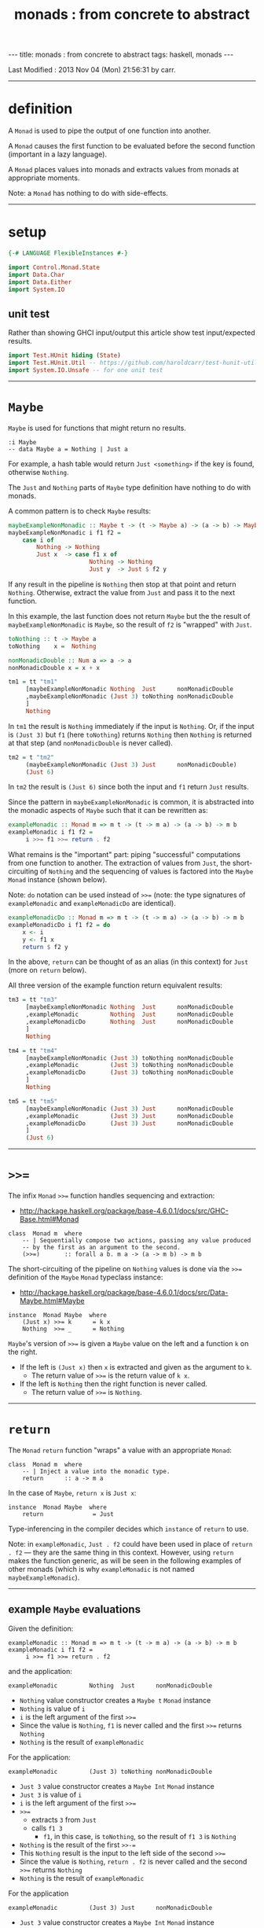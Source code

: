 #+TITLE:       monads : from concrete to abstract
#+AUTHOR:      Harold Carr
#+DESCRIPTION: monads : from concrete to abstract
#+PROPERTY:    tangle 2013-10-monads-from-concrete-to-abstract.hs
#+OPTIONS:     num:nil toc:t
#+OPTIONS:     skip:nil author:nil email:nil creator:nil timestamp:nil
#+INFOJS_OPT:  view:nil toc:t ltoc:t mouse:underline buttons:0 path:http://orgmode.org/org-info.js

#+BEGIN_HTML
---
title: monads : from concrete to abstract
tags: haskell, monads
---
#+END_HTML

# Created       : 2013 Oct 10 (Thu) 16:03:42 by carr.
Last Modified : 2013 Nov 04 (Mon) 21:56:31 by carr.

------------------------------------------------------------------------------
* definition

A =Monad= is used to pipe the output of one function into another.

A =Monad= causes the first function to be evaluated before the second function (important in a lazy language).

A =Monad= places values into monads and extracts values from monads at appropriate moments.

Note: a =Monad= has nothing to do with side-effects.

------------------------------------------------------------------------------
* setup

#+BEGIN_SRC haskell
{-# LANGUAGE FlexibleInstances #-}

import Control.Monad.State
import Data.Char
import Data.Either
import System.IO
#+END_SRC

** unit test

Rather than showing GHCI input/output this article show test input/expected results.

#+BEGIN_SRC haskell
import Test.HUnit hiding (State)
import Test.HUnit.Util -- https://github.com/haroldcarr/test-hunit-util
import System.IO.Unsafe -- for one unit test
#+END_SRC

------------------------------------------------------------------------------
* =Maybe=

=Maybe= is used for functions that might return no results.

#+BEGIN_EXAMPLE
:i Maybe
-- data Maybe a = Nothing | Just a
#+END_EXAMPLE

For example, a hash table would return =Just <something>= if the key is found, otherwise =Nothing=.

The =Just= and =Nothing= parts of =Maybe= type definition have nothing to do with monads.

A common pattern is to check =Maybe= results:

#+BEGIN_SRC haskell
maybeExampleNonMonadic :: Maybe t -> (t -> Maybe a) -> (a -> b) -> Maybe b
maybeExampleNonMonadic i f1 f2 =
    case i of
        Nothing -> Nothing
        Just x  -> case f1 x of
                       Nothing -> Nothing
                       Just y  -> Just $ f2 y
#+END_SRC

If any result in the pipeline is =Nothing= then stop at that point and
return =Nothing=.  Otherwise, extract the value from =Just= and pass
it to the next function.

In this example, the last function does not return =Maybe= but the
the result of =maybeExampleNonMonadic= is =Maybe=, so the
result of =f2= is "wrapped" with =Just=.

#+BEGIN_SRC haskell
toNothing :: t -> Maybe a
toNothing    x =  Nothing

nonMonadicDouble :: Num a => a -> a
nonMonadicDouble x = x + x

tm1 = tt "tm1"
     [maybeExampleNonMonadic Nothing  Just      nonMonadicDouble
     ,maybeExampleNonMonadic (Just 3) toNothing nonMonadicDouble
     ]
     Nothing
#+END_SRC

In =tm1= the result is =Nothing= immediately if the input is
=Nothing=.  Or, if the input is =(Just 3)= but =f1= (here =toNothing=)
returns =Nothing= then =Nothing= is returned at that step (and
=nonMonadicDouble= is never called).

#+BEGIN_SRC haskell
tm2 = t "tm2"
     (maybeExampleNonMonadic (Just 3) Just      nonMonadicDouble)
     (Just 6)
#+END_SRC

In =tm2= the result is =(Just 6)= since both the input and =f1= return =Just= results.

Since the pattern in =maybeExampleNonMonadic= is common, it is abstracted into the monadic
aspects of =Maybe= such that it can be rewritten as:

#+BEGIN_SRC haskell
exampleMonadic :: Monad m => m t -> (t -> m a) -> (a -> b) -> m b
exampleMonadic i f1 f2 =
     i >>= f1 >>= return . f2
#+END_SRC

What remains is the "important" part: piping "successful" computations
from one function to another.  The extraction of values from =Just=,
the short-circuiting of =Nothing= and the sequencing of values is factored
into the =Maybe= =Monad= instance (shown below).

Note: =do= notation can be used instead of =>>== (note: the type
signatures of =exampleMonadic= and =exampleMonadicDo= are identical).

#+BEGIN_SRC haskell
exampleMonadicDo :: Monad m => m t -> (t -> m a) -> (a -> b) -> m b
exampleMonadicDo i f1 f2 = do
    x <- i
    y <- f1 x
    return $ f2 y
#+END_SRC

In the above, =return= can be thought of as an alias (in this context) for =Just= (more on =return= below).

All three version of the example function return equivalent results:

#+BEGIN_SRC haskell
tm3 = tt "tm3"
     [maybeExampleNonMonadic Nothing  Just      nonMonadicDouble
     ,exampleMonadic         Nothing  Just      nonMonadicDouble
     ,exampleMonadicDo       Nothing  Just      nonMonadicDouble
     ]
     Nothing

tm4 = tt "tm4"
     [maybeExampleNonMonadic (Just 3) toNothing nonMonadicDouble
     ,exampleMonadic         (Just 3) toNothing nonMonadicDouble
     ,exampleMonadicDo       (Just 3) toNothing nonMonadicDouble
     ]
     Nothing

tm5 = tt "tm5"
     [maybeExampleNonMonadic (Just 3) Just      nonMonadicDouble
     ,exampleMonadic         (Just 3) Just      nonMonadicDouble
     ,exampleMonadicDo       (Just 3) Just      nonMonadicDouble
     ]
     (Just 6)
#+END_SRC

------------------------------------------------------------------------------
* =>>==

The infix =Monad= =>>== function handles sequencing and extraction:

- [[http://hackage.haskell.org/package/base-4.6.0.1/docs/src/GHC-Base.html#Monad]]

#+BEGIN_EXAMPLE
class  Monad m  where
    -- | Sequentially compose two actions, passing any value produced
    -- by the first as an argument to the second.
    (>>=)       :: forall a b. m a -> (a -> m b) -> m b
#+END_EXAMPLE

The short-circuiting of the pipeline on =Nothing= values is done via the =>>== definition
of the =Maybe= =Monad= typeclass instance:

- [[http://hackage.haskell.org/package/base-4.6.0.1/docs/src/Data-Maybe.html#Maybe]]

#+BEGIN_EXAMPLE
instance  Monad Maybe  where
    (Just x) >>= k      = k x
    Nothing  >>= _      = Nothing
#+END_EXAMPLE

=Maybe='s version of =>>== is given a =Maybe= value on the left and a function =k= on the right.

- If the left is =(Just x)= then =x= is extracted and given as the argument to =k=.
  - The return value of =>>== is the return value of =k x=.
- If the left is =Nothing= then the right function is never called.
  - The return value of =>>== is =Nothing=.

------------------------------------------------------------------------------
* =return=

The =Monad= =return= function "wraps" a value with an appropriate =Monad=:

#+BEGIN_EXAMPLE
class  Monad m  where
    -- | Inject a value into the monadic type.
    return      :: a -> m a
#+END_EXAMPLE

In the case of =Maybe=, =return x= is =Just x=:

#+BEGIN_EXAMPLE
instance  Monad Maybe  where
    return              = Just
#+END_EXAMPLE

Type-inferencing in the compiler decides which =instance= of =return= to use.

Note: in =exampleMonadic=, =Just . f2= could have been used in place
of =return . f2= --- they are the same thing in this context.
However, using =return= makes the function generic, as will be seen in
the following examples of other monads (which is why =exampleMonadic=
is not named =maybeExampleMonadic=).

--------------------------------------------------
** example =Maybe= evaluations

Given the definition:

#+BEGIN_EXAMPLE
exampleMonadic :: Monad m => m t -> (t -> m a) -> (a -> b) -> m b
exampleMonadic i f1 f2 =
     i >>= f1 >>= return . f2
#+END_EXAMPLE

and the application:

#+BEGIN_EXAMPLE
exampleMonadic         Nothing  Just      nonMonadicDouble
#+END_EXAMPLE

- =Nothing= value constructor creates a =Maybe t= =Monad= instance
- =Nothing= is value of =i=
- =i= is the left argument of the first =>>==
- Since the value is =Nothing=, =f1= is never called and the first =>>== returns =Nothing=
- =Nothing= is the result of =exampleMonadic=

For the application:

#+BEGIN_EXAMPLE
exampleMonadic         (Just 3) toNothing nonMonadicDouble
#+END_EXAMPLE

- =Just 3= value constructor creates a =Maybe Int= =Monad= instance
- =Just 3= is value of =i=
- =i= is the left argument of the first =>>==
- =>>==
  - extracts =3= from =Just=
  - calls =f1 3=
    - =f1=, in this case, is =toNothing=, so the result of =f1 3= is =Nothing=
- =Nothing= is the result of the first =>>-==
- This =Nothing= result is the input to the left side of the second =>>==
- Since the value is =Nothing=, =return . f2= is never called and the second =>>== returns =Nothing=
- =Nothing= is the result of =exampleMonadic=

For the application

#+BEGIN_EXAMPLE
exampleMonadic         (Just 3) Just      nonMonadicDouble
#+END_EXAMPLE

- =Just 3= value constructor creates a =Maybe Int= =Monad= instance
- =Just 3= is value of =i=
- =i= is the left argument of the first =>>==
- first =>>==
  - extracts =3= from =Just=
  - calls =f1 3=
    - =f1=, in this case, is =Just=, so the result of =f1 3= is =Just 3=
- =Just 3= is the result of the first =>>==
- This =Just 3= result is the input to the left side of the second =>>==
- second =>>==
  - extracts =3= from =Just=
  - calls =(return . f2) 3=
    - =f2=, in this case, is =nonMonadicDouble=, so the result of =f2 3= is =6=
    - =6= becomes the input to =return 6=
    - since evaluation is happening in the =Maybe= =Monad= instance, =return 6= results in =Just 6=
- =Just 6= is the result of the second =>>==
- =Just 6= is the result of =exampleMonadic=


To see how monadic chaining is useful in long compositions of =Maybe=, see Real
World Haskell [[http://book.realworldhaskell.org/read/code-case-study-parsing-a-binary-data-format.html][chapter 10]].  Search for =parseP5= (version without
monadic function composition) and =parseP5_take2= (version with
monadic composition --- but using =>>?= instead of =>>==).

------------------------------------------------------------------------------
* =Either=

=Either= is like =Maybe=, but where additional information is given
instead of =Nothing=:

#+BEGIN_EXAMPLE
:i Either
-- data Either a b = Left a | Right b
#+END_EXAMPLE

=Left= corresponds to =Nothing=.  =Right= corresponds to =Just=.

=Either= is typically used such that =(Right x)= signals a successful
evaluation, whereas =(Left x)= signals an error, with =x= containing
information about the error.

The =Left= and =Right= parts of =Either= type definition have nothing to do with monads.

The pattern of using =Either= is identical to =Maybe= except, when
short-circuiting on =Left=, the =Left= information is retained and
returned:

#+BEGIN_SRC haskell
eitherExampleNonMonadic :: Either l t -> (t -> Either l a) -> (a -> b) -> Either l b
eitherExampleNonMonadic i f1 f2 =
    case i of
        Left  l -> Left l
        Right x -> case f1 x of
                       Left  l -> Left l
                       Right y -> return $ f2 y
#+END_SRC

The =Monad= instance of =Either= is also identical to =Maybe= except for retaining =Left= information.

- [[http://hackage.haskell.org/package/base-4.6.0.1/docs/src/Data-Either.html#Either]]

#+BEGIN_EXAMPLE
instance  Monad (Either e)  where
    Left  l >>= _ = Left l
    Right r >>= k = k r

    return = Right
#+END_EXAMPLE

The evaluation of =Either= is also identical to =Maybe= exception for retaining/returning =Left= information:

#+BEGIN_SRC haskell
-- These are used instead of Left/Right in the tests
-- so as not to have to repeatedly specify types at point of use.
toRight :: Int -> Either Int Int
toRight = Right

toLeft :: Int -> Either Int Int
toLeft  = Left

te1 = tt "te1"
     [eitherExampleNonMonadic (Left (-1)) toRight nonMonadicDouble
     ,exampleMonadic          (Left (-1)) toRight nonMonadicDouble
     ,exampleMonadicDo        (Left (-1)) toRight nonMonadicDouble
     ]
     (Left (-1))

te2 = tt "te2"
     [eitherExampleNonMonadic (Right 3)   toLeft  nonMonadicDouble
     ,exampleMonadic          (Right 3)   toLeft  nonMonadicDouble
     ,exampleMonadicDo        (Right 3)   toLeft  nonMonadicDouble
     ]
     (Left 3)

te3 = tt "te3"
     [eitherExampleNonMonadic (Right 3)   toRight nonMonadicDouble
     ,exampleMonadic          (Right 3)   toRight nonMonadicDouble
     ,exampleMonadicDo        (Right 3)   toRight nonMonadicDouble
     ]
     (Right 6)
#+END_SRC

Notice how =exampleMonadic= was able to be used with both =Either= and =Maybe=.
That is because the appropriate instance of =>>== and =return= are used based on the type.

** TODO : =Monad= instance definition of =Either= is partially applied type constructor.

------------------------------------------------------------------------------
* =[]=

Just as =Maybe= and =Either= may represent none (=Nothing=, =Left=) or one (=Just=, =Right=) results,
a list:

#+BEGIN_EXAMPLE
:i []
-- data [] a = [] | a : [a]
#+END_EXAMPLE

can be used to represent none (=[]=) or one or more (=[x, ...]=) results.

The list =Monad= typeclass instance:

- [[http://www.haskell.org/ghc/docs/7.4.2/html/libraries/base/src/GHC-Base.html]] (search for =Monad []=)

#+BEGIN_EXAMPLE
instance  Monad []  where
    m >>= k             = foldr ((++) .         k)  [] m

    return x            = [x]
#+END_EXAMPLE

shows that the function =k= is applied to each element of the list
=m=.  Each call to =k= is expected to return zero or more results in a
list.  The results of all the calls to =k= are appended into a single
list.

A non-monadic version of pipelining function might be:

#+BEGIN_SRC haskell
listExampleNonMonadic :: [t] -> (t -> [a]) -> (a -> b) -> [b]
listExampleNonMonadic i f1 f2 =
    case i of
        [] -> []
        xs -> case concatMap f1 xs of
                  [] -> []
                  ys -> map f2 ys
#+END_SRC


(Note: =listExampleNonMonadic= is a bit contrived, as are the examples
in the tests below.  The idea is to keep the examples consistent
between the different =Monad= class instances.)

Although the above function checks for =[]= to "short-circuit" further
evaluation, it is not really necessary since any function returning
=[]= will operate the same:

#+BEGIN_SRC haskell
listExampleNonMonadic' :: [t] -> (t -> [a]) -> (a -> b) -> [b]
listExampleNonMonadic' i f1 f2 =
    let xs = i
        ys = concatMap f1 xs
    in map f2 ys

listExampleNonMonadic'' :: [t] -> (t -> [a]) -> (a -> b) -> [b]
listExampleNonMonadic'' i f1 f2 =
    map f2 $ concatMap f1 i
#+END_SRC


Given the above non-monadic list functions and the existing
=exampleMonadic= functions it can be seen that the list =Monad=
typeclass instance operates like the =Maybe= and =Either= instances:


#+BEGIN_SRC haskell
toEmpty :: Int -> [Int]
toEmpty x = [ ]

toList  :: Int -> [Int]
toList  x = [x]

tl1 = tt "tl1"
     [listExampleNonMonadic   [ ]      toList   id
     ,listExampleNonMonadic'  [ ]      toList   id
     ,listExampleNonMonadic'' [ ]      toList   id
     ,exampleMonadic          [ ]      toList   id
     ,exampleMonadicDo        [ ]      toList   id
     ]
     []

tl2 = tt "tl2"
     [listExampleNonMonadic   [1,2,3]  toEmpty  id
     ,listExampleNonMonadic'  [1,2,3]  toEmpty  id
     ,listExampleNonMonadic'' [1,2,3]  toEmpty  id
     ,exampleMonadic          [1,2,3]  toEmpty  id
     ,exampleMonadicDo        [1,2,3]  toEmpty  id
     ]
     []

tl3 = tt "tl3"
     [listExampleNonMonadic   [1,2,3]  toList   id
     ,listExampleNonMonadic'  [1,2,3]  toList   id
     ,listExampleNonMonadic'' [1,2,3]  toList   id
     ,exampleMonadic          [1,2,3]  toList   id
     ,exampleMonadicDo        [1,2,3]  toList   id
     ]
     [1,2,3]
#+END_SRC

See also:
- [[http://en.wikibooks.org/wiki/Haskell/Understanding_monads/List]]

------------------------------------------------------------------------------
* recap

The monads above did not involve side effects.  They were used for
sequencing and for "wrapping"/"unwrapping" values to/from monads, and,
in the explicit case of =Maybe= and =Either=, to short-circuit further
evaluation on =Nothing= or =Left=.  Explicit short-circuiting was not
necessary in the list =Monad= because there is "nothing to do" on an
empty list.

Notice that the type signatures of all the examples so far are isomorphic:

#+BEGIN_EXAMPLE
maybeExampleNonMonadic  ::             Maybe    t  -> (t  -> Maybe     a)  -> (a  -> b) -> Maybe    b
exampleMonadic          ::  Monad m => m        t  -> (t ->  m         a)  -> (a  -> b) -> m        b
exampleMonadicDo        ::  Monad m => m        t  -> (t ->  m         a)  -> (a  -> b) -> m        b
eitherExampleNonMonadic ::             Either l t  -> (t ->  Either l  a)  -> (a  -> b) -> Either l b
listExampleNonMonadic   ::             [        t] -> (t ->  [         a]) -> (a  -> b) -> [        b]
#+END_EXAMPLE

and follow the shape of =>>== :

#+BEGIN_EXAMPLE
(>>=)                   :: forall a b. m        a  -> (a  -> m         b)               -> m        b
#+END_EXAMPLE

------------------------------------------------------------------------------
* =IO=

=IO= uses monadic sequencing (=>>==) to ensure that operations happen
in a certain order (e.g., writes happen before reads when prompting
for user input).  Those operations also perform side-effects.  The
side-effects are part of =IO=, not part of =Monad=.

There is no way to write a non-monadic =IO= example as was done for
other =Monad= instances above.  The type system partitions
side-effecting =IO= computation types from pure functions.  Pure
functions guarantee the same results for the same inputs.  =IO= does
not.

#+BEGIN_SRC haskell
ioExampleMonadic   :: FilePath -> String -> IO Bool
ioExampleMonadic filename output =
    openFile filename WriteMode          >>=
    \o     -> hPutStrLn o output         >>=
    \_     -> hClose o                   >>=
    \_     -> openFile filename ReadMode >>=
    \i     -> hGetLine i                 >>=
    \input -> hClose i                   >>=
    \_     -> return (input == output)

ioExampleMonadicDo :: FilePath -> String -> IO Bool
ioExampleMonadicDo filename output = do
    o <- openFile filename WriteMode
    hPutStrLn o output
    hClose o
    i <- openFile filename ReadMode
    input <- hGetLine i
    hClose i
    return (input == output)

ti1 = tt "ti1"
      [unsafePerformIO $ ioExampleMonadic   "/tmp/BAR.txt"  "BAR"
      ,unsafePerformIO $ ioExampleMonadicDo "/tmp/BAR.txt"  "BAR"
      ]
      True
#+END_SRC

** TODO - no way to pass a value outside of a monad (except unsafe)

------------------------------------------------------------------------------
* =Monad= laws

- [[http://www.haskell.org/haskellwiki/Monad_laws]]

#+BEGIN_SRC haskell
leftIdentity :: (Eq (m b), Monad m) => a -> (a -> m b) -> Bool
leftIdentity a f = (return a >>= f) == f a

tw1 = tt "tw1"
      [leftIdentity  3  ((\x -> Nothing) :: Int -> Maybe Int)
      ,leftIdentity  3   (Just   . (+2))

      ,leftIdentity  3  ((Left   . (+2)) :: Int -> Either Int Int)
      ,leftIdentity  3  ((Right  . (+2)) :: Int -> Either Int Int)

      ,leftIdentity  3   (\x   -> [x*2])
      ,leftIdentity  3  ((\x   -> [   ]) :: Int -> [Int])
      ]
      True

rightIdentity :: (Eq (m b), Monad m) => m b -> Bool
rightIdentity m = (m >>= return) == m

tw2 = tt "tw2"
      [rightIdentity   (Just  3)
      ,rightIdentity   (Nothing  :: Maybe Int)

      ,rightIdentity  ((Left  3) :: Either Int Int)
      ,rightIdentity  ((Right 3) :: Either Int Int)

      ,rightIdentity   [3]
      ,rightIdentity  ([]        :: [Int])
      ]
      True

associativity :: (Eq (m b), Monad m) => m a -> (a -> m a1) -> (a1 -> m b) -> Bool
associativity m f g = ((m >>= f) >>= g) == (m >>= (\x -> f x >>= g))

tw3 = tt "tw3"
      [associativity (Just 3)  (\x -> Nothing)  (Just . (*2))
      ,associativity (Just 3)  (Just  . (+2))   ((\x -> Nothing) :: Int -> Maybe Int)
      ,associativity (Just 3)  (Just  . (+2))    (Just . (*2))

      ,associativity (Left 3) ((Left  . (+2)) :: Int -> Either Int Int)
                              ((Left  . (*2)) :: Int -> Either Int Int)

      ,associativity (Left 3) ((Right . (+2)) :: Int -> Either Int Int)
                              ((Left  . (*2)) :: Int -> Either Int Int)

      ,associativity [3]       (\x  -> [   ])    (\x -> [x*2])
      ,associativity [3]       (\x  -> [x+2])   ((\x -> [   ])   :: Int -> [Int])
      ,associativity [3]       (\x  -> [x+2])    (\x -> [x*2])
      ]
      True
#+END_SRC

#+results:
: True

------------------------------------------------------------------------------
* =Monad= class

[[http://hackage.haskell.org/package/base-4.6.0.1/docs/src/GHC-Base.html#Monad]]

#+BEGIN_EXAMPLE
class  Monad m  where
    -- | Sequentially compose two actions, passing any value produced
    -- by the first as an argument to the second.
    (>>=)       :: forall a b. m a -> (a -> m b) -> m b
    -- | Sequentially compose two actions, discarding any value produced
    -- by the first, like sequencing operators (such as the semicolon)
    -- in imperative languages.
    (>>)        :: forall a b. m a -> m b -> m b
        -- Explicit for-alls so that we know what order to
        -- give type arguments when desugaring

    -- | Inject a value into the monadic type.
    return      :: a -> m a
    -- | Fail with a message.  This operation is not part of the
    -- mathematical definition of a monad, but is invoked on pattern-match
    -- failure in a @do@ expression.
    fail        :: String -> m a

    {-# INLINE (>>) #-}
    m >> k      = m >>= \_ -> k
    fail s      = error s
#+END_EXAMPLE

- [[http://hackage.haskell.org/package/base-4.6.0.1/docs/src/Data-Maybe.html#Maybe]] :

#+BEGIN_EXAMPLE
instance  Monad Maybe  where
    (Just x) >>= k      = k x
    Nothing  >>= _      = Nothing

    (Just _) >>  k      = k
    Nothing  >>  _      = Nothing

    return              = Just
    fail _              = Nothing
#+END_EXAMPLE

------------------------------------------------------------------------------
* see also

- [[http://mvanier.livejournal.com/3917.html]]
- [[http://www.haskellforall.com/2013/07/statements-vs-expressions.html]]

------------------------------------------------------------------------------
* example accuracy

#+BEGIN_SRC haskell
main =
    runTestTT $ TestList $ tm1 ++ tm2 ++ tm3 ++ tm4 ++ tm5 ++
                           te1 ++ te2 ++ te3 ++
                           tl1 ++ tl2 ++ tl3 ++
                           ti1 ++
                           tw1 ++ tw2 ++ tw3
#+END_SRC

# End of file.
